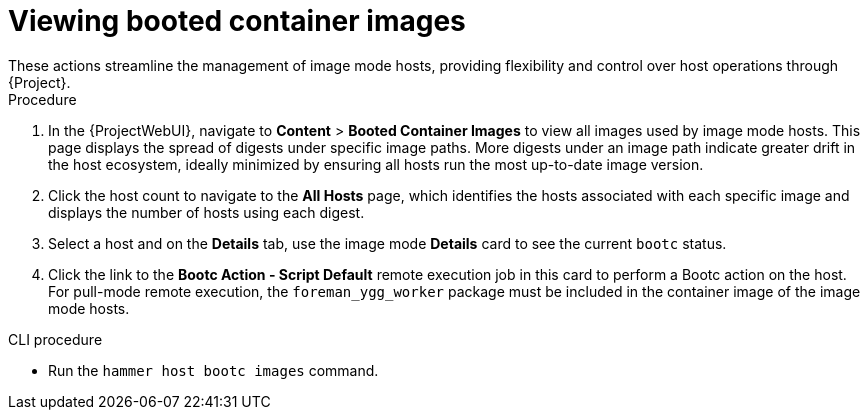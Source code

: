 [id="viewing-booted-container-images"]
= Viewing booted container images
These actions streamline the management of image mode hosts, providing flexibility and control over host operations through {Project}.

.Procedure
. In the {ProjectWebUI}, navigate to *Content* > *Booted Container Images* to view all images used by image mode hosts.
This page displays the spread of digests under specific image paths.
More digests under an image path indicate greater drift in the host ecosystem, ideally minimized by ensuring all hosts run the most up-to-date image version.
. Click the host count to navigate to the *All Hosts* page, which identifies the hosts associated with each specific image and displays the number of hosts using each digest.
. Select a host and on the *Details* tab, use the image mode *Details* card to see the current `bootc` status.
. Click the link to the *Bootc Action - Script Default* remote execution job in this card to perform a Bootc action on the host.
For pull-mode remote execution, the `foreman_ygg_worker` package must be included in the container image of the image mode hosts.

.CLI procedure
* Run the `hammer host bootc images` command.

